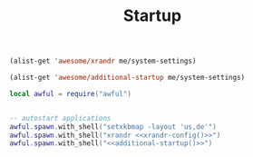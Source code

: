 #+TITLE:Startup
#+PROPERTY: header-args:lua :tangle ~/.config/awesome/startup.lua

#+NAME: xrandr-config
#+begin_src emacs-lisp
  (alist-get 'awesome/xrandr me/system-settings)
#+end_src

#+NAME: additional-startup
#+begin_src emacs-lisp
  (alist-get 'awesome/additional-startup me/system-settings)
#+end_src

#+begin_src lua
  local awful = require("awful")
#+end_src

#+begin_src lua :noweb yes 
  
  -- autostart applications
  awful.spawn.with_shell("setxkbmap -layout 'us,de'")
  awful.spawn.with_shell("xrandr <<xrandr-config()>>")
  awful.spawn.with_shell("<<additional-startup()>>")
  
#+end_src

